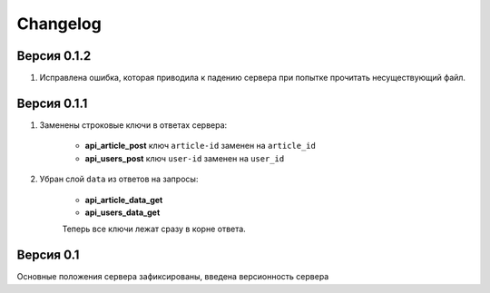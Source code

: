 Changelog
=========

Версия 0.1.2
------------

1. Исправлена ошибка, которая приводила к падению сервера при попытке прочитать несуществующий файл.

Версия 0.1.1
------------

1. Заменены строковые ключи в ответах сервера:

    * **api_article_post** ключ ``article-id`` заменен на ``article_id``
    * **api_users_post** ключ ``user-id`` заменен на ``user_id``

2. Убран слой ``data`` из ответов на запросы:

    * **api_article_data_get**
    * **api_users_data_get**

    Теперь все ключи лежат сразу в корне ответа.

Версия 0.1
----------

Основные положения сервера зафиксированы, введена версионность сервера